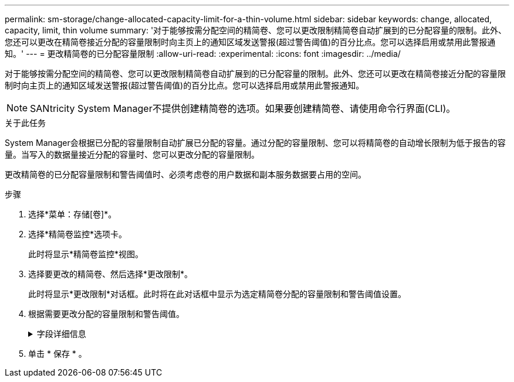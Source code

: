 ---
permalink: sm-storage/change-allocated-capacity-limit-for-a-thin-volume.html 
sidebar: sidebar 
keywords: change, allocated, capacity, limit, thin volume 
summary: '对于能够按需分配空间的精简卷、您可以更改限制精简卷自动扩展到的已分配容量的限制。此外、您还可以更改在精简卷接近分配的容量限制时向主页上的通知区域发送警报(超过警告阈值)的百分比点。您可以选择启用或禁用此警报通知。' 
---
= 更改精简卷的已分配容量限制
:allow-uri-read: 
:experimental: 
:icons: font
:imagesdir: ../media/


[role="lead"]
对于能够按需分配空间的精简卷、您可以更改限制精简卷自动扩展到的已分配容量的限制。此外、您还可以更改在精简卷接近分配的容量限制时向主页上的通知区域发送警报(超过警告阈值)的百分比点。您可以选择启用或禁用此警报通知。

[NOTE]
====
SANtricity System Manager不提供创建精简卷的选项。如果要创建精简卷、请使用命令行界面(CLI)。

====
.关于此任务
System Manager会根据已分配的容量限制自动扩展已分配的容量。通过分配的容量限制、您可以将精简卷的自动增长限制为低于报告的容量。当写入的数据量接近分配的容量时、您可以更改分配的容量限制。

更改精简卷的已分配容量限制和警告阈值时、必须考虑卷的用户数据和副本服务数据要占用的空间。

.步骤
. 选择*菜单：存储[卷]*。
. 选择*精简卷监控*选项卡。
+
此时将显示*精简卷监控*视图。

. 选择要更改的精简卷、然后选择*更改限制*。
+
此时将显示*更改限制*对话框。此时将在此对话框中显示为选定精简卷分配的容量限制和警告阈值设置。

. 根据需要更改分配的容量限制和警告阈值。
+
.字段详细信息
[%collapsible]
====
[cols="2*"]
|===
| 正在设置 ... | Description 


 a| 
将分配的容量限制更改为...
 a| 
写入失败的阈值、可防止精简卷占用额外资源。此阈值是卷报告的容量大小的百分比。



 a| 
在以下情况下提醒我... (警告阈值)
 a| 
如果希望系统在精简卷接近分配的容量限制时生成警报、请选中此复选框。警报将发送到主页页面上的通知区域。此阈值是卷报告的容量大小的百分比。

清除此复选框可禁用警告阈值警报通知。

|===
====
. 单击 * 保存 * 。

